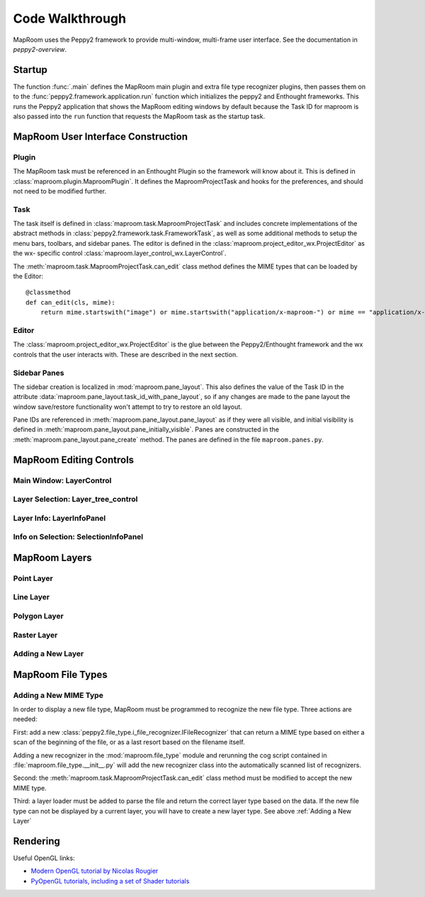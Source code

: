 ================
Code Walkthrough
================

MapRoom uses the Peppy2 framework to provide multi-window, multi-frame user
interface.  See the documentation in `peppy2-overview`.


Startup
=======

The function :func:`.main` defines the MapRoom main plugin and
extra file type recognizer plugins, then passes them on to the
:func:`peppy2.framework.application.run` function which initializes the peppy2
and Enthought frameworks.  This runs the Peppy2 application that shows the
MapRoom editing windows by default because the Task ID for maproom is also
passed into the ``run`` function that requests the MapRoom task as the startup
task.


MapRoom User Interface Construction
===================================

Plugin
------

The MapRoom task must be referenced in an Enthought Plugin so the framework will
know about it.  This is defined in :class:`maproom.plugin.MaproomPlugin`.  It
defines the MaproomProjectTask and hooks for the preferences, and should not
need to be modified further.

Task
----

The task itself is defined in :class:`maproom.task.MaproomProjectTask`
and includes concrete implementations of the abstract methods in
:class:`peppy2.framework.task.FrameworkTask`, as well as some additional
methods to setup the menu bars, toolbars, and sidebar panes.  The editor is
defined in the :class:`maproom.project_editor_wx.ProjectEditor` as the wx-
specific control :class:`maproom.layer_control_wx.LayerControl`.

The :meth:`maproom.task.MaproomProjectTask.can_edit` class method defines the
MIME types that can be loaded by the Editor::

    @classmethod
    def can_edit(cls, mime):
        return mime.startswith("image") or mime.startswith("application/x-maproom-") or mime == "application/x-hdf"

Editor
------

The :class:`maproom.project_editor_wx.ProjectEditor` is the glue between the
Peppy2/Enthought framework and the wx controls that the user interacts with.
These are described in the next section.


Sidebar Panes
-------------

The sidebar creation is localized in :mod:`maproom.pane_layout`.
This also defines the value of the Task ID in the attribute
:data:`maproom.pane_layout.task_id_with_pane_layout`, so if any changes are
made to the pane layout the window save/restore functionality won't attempt to
try to restore an old layout.

Pane IDs are referenced in :meth:`maproom.pane_layout.pane_layout`
as if they were all visible, and initial visibility is defined in
:meth:`maproom.pane_layout.pane_initially_visible`.  Panes are constructed in
the :meth:`maproom.pane_layout.pane_create` method.  The panes are defined in
the file ``maproom.panes.py``.

MapRoom Editing Controls
========================

Main Window: LayerControl
-------------------------

Layer Selection: Layer_tree_control
-----------------------------------

Layer Info: LayerInfoPanel
--------------------------

Info on Selection: SelectionInfoPanel
-------------------------------------


MapRoom Layers
==============

Point Layer
-----------

Line Layer
----------

Polygon Layer
-------------

Raster Layer
------------

Adding a New Layer
------------------


MapRoom File Types
==================

Adding a New MIME Type
----------------------

In order to display a new file type, MapRoom must be programmed
to recognize the new file type.  Three actions are needed:

First: add a new :class:`peppy2.file_type.i_file_recognizer.IFileRecognizer`
that can return a MIME type based on either a scan of the beginning of the
file, or as a last resort based on the filename itself.

Adding a new recognizer in the :mod:`maproom.file_type` module and rerunning
the cog script contained in :file:`maproom.file_type.__init__.py` will add the
new recognizer class into the automatically scanned list of recognizers.

Second: the :meth:`maproom.task.MaproomProjectTask.can_edit` class method must be modified to accept the new MIME type.

Third: a layer loader must be added to parse the file and return the correct
layer type based on the data.  If the new file type can not be displayed
by a current layer, you will have to create a new layer type.  See above
:ref:`Adding a New Layer`


Rendering
=========

Useful OpenGL links:

* `Modern OpenGL tutorial by Nicolas Rougier <http://www.loria.fr/~rougier/teaching/opengl/>`_
* `PyOpenGL tutorials, including a set of Shader tutorials <http://pyopengl.sourceforge.net/context/tutorials/>`_
